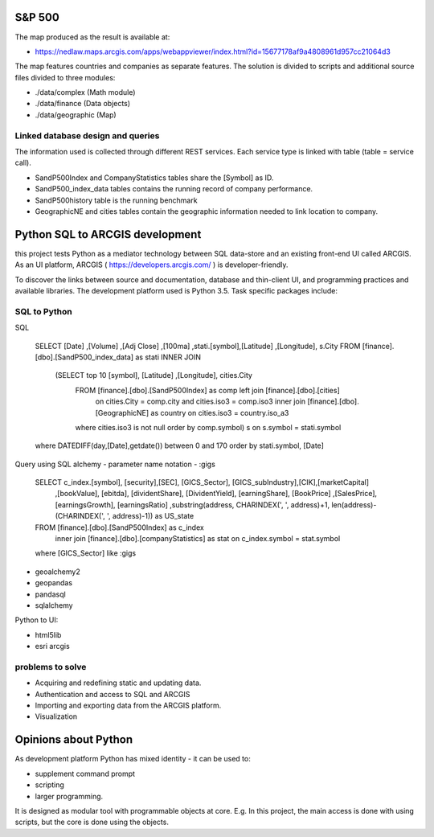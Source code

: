S&P 500
=======
The map produced as the result is available at:

- https://nedlaw.maps.arcgis.com/apps/webappviewer/index.html?id=15677178af9a4808961d957cc21064d3

The map features countries and companies as separate features. 
The solution is divided to scripts and additional source files divided to three modules:

- ./data/complex (Math module)
- ./data/finance (Data objects)
- ./data/geographic (Map)

Linked database design and queries
----------------------------------
The information used is collected through different REST services. Each service type is linked with table (table = service call).

- SandP500Index and CompanyStatistics tables share the [Symbol] as ID.
- SandP500_index_data tables contains the running record of company performance. 
- SandP500history table is the running benchmark
- GeographicNE and cities tables contain the geographic information needed to link location to company. 

.. image:: database_q.jpg

Python SQL to ARCGIS development
================================

this project tests Python as a mediator technology between SQL data-store and an existing front-end UI called ARCGIS. 
As an UI platform, ARCGIS ( https://developers.arcgis.com/ ) is developer-friendly.

To discover the links between source and documentation, database and thin-client UI, and programming practices and available libraries.
The development platform used is Python 3.5.
Task specific packages include:

SQL to Python
-------------
SQL 

  SELECT [Date] ,[Volume] ,[Adj Close] ,[100ma] ,stati.[symbol],[Latitude] ,[Longitude], s.City
  FROM [finance].[dbo].[SandP500_index_data] as stati INNER JOIN 
       (SELECT top 10  [symbol], [Latitude] ,[Longitude], cities.City
        FROM [finance].[dbo].[SandP500Index] as comp left join [finance].[dbo].[cities] 
            on cities.City = comp.city and cities.iso3 = comp.iso3 
            inner join [finance].[dbo].[GeographicNE] as country on cities.iso3 = country.iso_a3
        where cities.iso3 is not null
        order by comp.symbol) s on s.symbol = stati.symbol
  where DATEDIFF(day,[Date],getdate()) between 0 and 170 
  order by stati.symbol, [Date]
  

Query using SQL alchemy - parameter name notation - :gigs 
 
  SELECT c_index.[symbol], [security],[SEC], [GICS_Sector], [GICS_subIndustry],[CIK],[marketCapital]
                          ,[bookValue], [ebitda], [dividentShare], [DividentYield], [earningShare], [BookPrice]
                          ,[SalesPrice], [earningsGrowth], [earningsRatio]
                          ,substring(address, CHARINDEX(', ', address)+1, len(address)-(CHARINDEX(', ', address)-1)) as US_state
  FROM [finance].[dbo].[SandP500Index] as c_index
                inner join [finance].[dbo].[companyStatistics] as stat on c_index.symbol = stat.symbol
  where [GICS_Sector] like :gigs

- geoalchemy2 
- geopandas   
- pandasql   
- sqlalchemy  

Python to UI:

- html5lib				
- esri arcgis			

problems to solve
-----------------
- Acquiring and redefining static and updating data.
- Authentication and access to SQL and ARCGIS 
- Importing and exporting data from the ARCGIS platform. 
- Visualization 

Opinions about Python
=====================


As development platform Python has mixed identity - it can be used to: 

- supplement command prompt 
- scripting
- larger programming.
 
It is designed as modular tool with programmable objects at core.
E.g. In this project, the main access is done with using scripts, but the core is done using the objects. 

